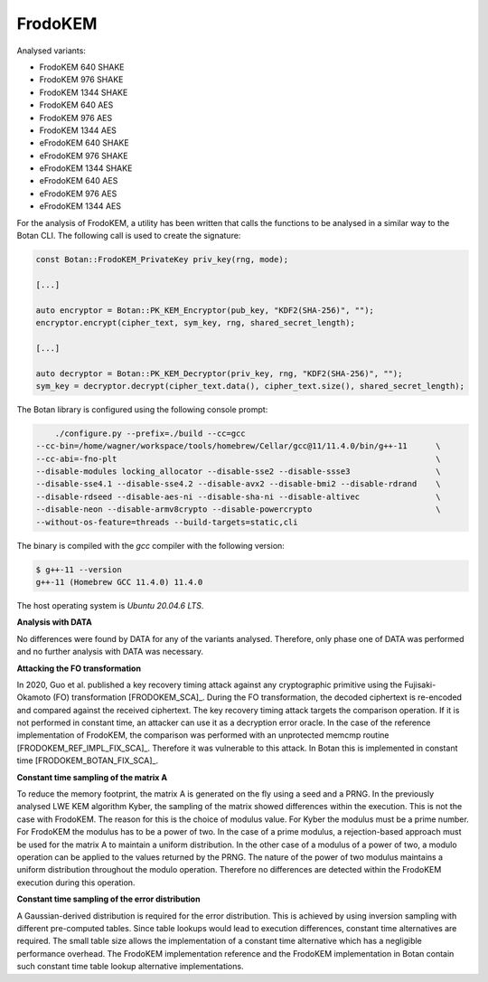 """"""""
FrodoKEM
""""""""

Analysed variants:

- FrodoKEM 640 SHAKE
- FrodoKEM 976 SHAKE
- FrodoKEM 1344 SHAKE
- FrodoKEM 640 AES
- FrodoKEM 976 AES
- FrodoKEM 1344 AES
- eFrodoKEM 640 SHAKE
- eFrodoKEM 976 SHAKE
- eFrodoKEM 1344 SHAKE
- eFrodoKEM 640 AES
- eFrodoKEM 976 AES
- eFrodoKEM 1344 AES

For the analysis of FrodoKEM, a utility has been written that calls the functions to be analysed in a similar way to the Botan CLI.
The following call is used to create the signature:

.. code-block:: cpp

    const Botan::FrodoKEM_PrivateKey priv_key(rng, mode);

    [...]

    auto encryptor = Botan::PK_KEM_Encryptor(pub_key, "KDF2(SHA-256)", "");
    encryptor.encrypt(cipher_text, sym_key, rng, shared_secret_length);

    [...]

    auto decryptor = Botan::PK_KEM_Decryptor(priv_key, rng, "KDF2(SHA-256)", "");
    sym_key = decryptor.decrypt(cipher_text.data(), cipher_text.size(), shared_secret_length);

The Botan library is configured using the following console prompt:

.. code-block::

        ./configure.py --prefix=./build --cc=gcc
    --cc-bin=/home/wagner/workspace/tools/homebrew/Cellar/gcc@11/11.4.0/bin/g++-11      \
    --cc-abi=-fno-plt                                                                   \
    --disable-modules locking_allocator --disable-sse2 --disable-ssse3                  \
    --disable-sse4.1 --disable-sse4.2 --disable-avx2 --disable-bmi2 --disable-rdrand    \
    --disable-rdseed --disable-aes-ni --disable-sha-ni --disable-altivec                \
    --disable-neon --disable-armv8crypto --disable-powercrypto                          \
    --without-os-feature=threads --build-targets=static,cli

The binary is compiled with the `gcc` compiler with the following version:

.. code-block::

    $ g++-11 --version
    g++-11 (Homebrew GCC 11.4.0) 11.4.0

The host operating system is `Ubuntu 20.04.6 LTS`.

**Analysis with DATA**

No differences were found by DATA for any of the variants analysed.
Therefore, only phase one of DATA was performed and no further analysis with DATA was necessary.

**Attacking the FO transformation**

In 2020, Guo et al. published a key recovery timing attack against any cryptographic primitive using the Fujisaki-Okamoto (FO) transformation [FRODOKEM_SCA]_.
During the FO transformation, the decoded ciphertext is re-encoded and compared against the received ciphertext.
The key recovery timing attack targets the comparison operation.
If it is not performed in constant time, an attacker can use it as a decryption error oracle.
In the case of the reference implementation of FrodoKEM, the comparison was performed with an unprotected memcmp routine [FRODOKEM_REF_IMPL_FIX_SCA]_.
Therefore it was vulnerable to this attack.
In Botan this is implemented in constant time [FRODOKEM_BOTAN_FIX_SCA]_.

**Constant time sampling of the matrix A**

To reduce the memory footprint, the matrix A is generated on the fly using a seed and a PRNG.
In the previously analysed LWE KEM algorithm Kyber, the sampling of the matrix showed differences within the execution.
This is not the case with FrodoKEM.
The reason for this is the choice of modulus value.
For Kyber the modulus must be a prime number.
For FrodoKEM the modulus has to be a power of two.
In the case of a prime modulus, a rejection-based approach must be used for the matrix A to maintain a uniform distribution.
In the other case of a modulus of a power of two, a modulo operation can be applied to the values returned by the PRNG.
The nature of the power of two modulus maintains a uniform distribution throughout the modulo operation.
Therefore no differences are detected within the FrodoKEM execution during this operation.

**Constant time sampling of the error distribution**

A Gaussian-derived distribution is required for the error distribution.
This is achieved by using inversion sampling with different pre-computed tables.
Since table lookups would lead to execution differences, constant time alternatives are required.
The small table size allows the implementation of a constant time alternative which has a negligible performance overhead.
The FrodoKEM implementation reference and the FrodoKEM implementation in Botan contain such constant time table lookup alternative implementations.
